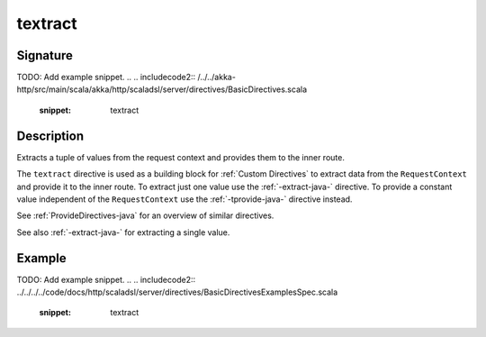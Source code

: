 .. _-textract-java-:

textract
========

Signature
---------
TODO: Add example snippet.
.. 
.. includecode2:: /../../akka-http/src/main/scala/akka/http/scaladsl/server/directives/BasicDirectives.scala
   :snippet: textract

Description
-----------
Extracts a tuple of values from the request context and provides them to the inner route.


The ``textract`` directive is used as a building block for :ref:`Custom Directives` to extract data from the
``RequestContext`` and provide it to the inner route. To extract just one value use the :ref:`-extract-java-` directive. To
provide a constant value independent of the ``RequestContext`` use the :ref:`-tprovide-java-` directive instead.

See :ref:`ProvideDirectives-java` for an overview of similar directives.

See also :ref:`-extract-java-` for extracting a single value.


Example
-------
TODO: Add example snippet.
.. 
.. includecode2:: ../../../../code/docs/http/scaladsl/server/directives/BasicDirectivesExamplesSpec.scala
   :snippet: textract
